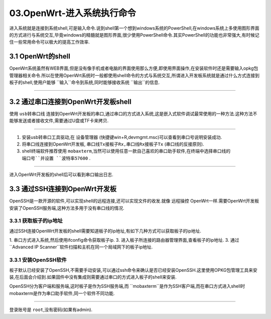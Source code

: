 03.OpenWrt-进入系统执行命令
===========================================================

进入系统就是连接到系统shell,可是输入命令.说到shell第一个想到windows系统的PowerShell,在windows系统上多使用图形界面的方式进行与系统交互,毕竟windows的精髓就是图形界面,很少使用PowerShell命令.其实PowerShell的功能也非常强大,有时候记住一些常用命令可以极大的提高工作效率.

3.1 OpenWrt的shell
-----------------------------------------------------------

OpenWrt系统虽然有WEB界面,但是没有像手机或者电脑的界面使用那么方便,即使用界面操作,在安装软件时还是需要输入opkg包管理器相关命令.所以在使用OpenWrt系统时一般都使用shell命令的方式与系统交互,所谓进入开发板系统就是通过什么方式连接到板子的shell,使用户能够 ``输入``命令到系统,同时能够接收系统 ``输出``的信息.

.. figure:: ../media/PowerShell.png
   :alt: PowerShell界面
   :align: center

------

3.2 通过串口连接到OpenWrt开发板shell
-----------------------------------------------------------

使用 ``usb转串口线`` 连接到OpenWrt开发板的串口,通过串口的方式进入系统,这是嵌入式软件调试最常使用的一种方法.这种方法不能够发送或者接收文件,需要通过U盘或TF卡来拷贝.

.. figure:: ./../media/serial_enter_os.png
   :alt: 串口方式进入系统
   :align: center

------

1. 安装usb转串口工具驱动,在 ``设备管理器`` (快捷键win+R,devmgmt.msc)可以查看到串口号说明安装成功. 
2. 将串口线连接到OpenWrt开发板, ``串口线Tx接板子Rx,串口线Rx接板子Tx`` (串口线的反接原则).
3. shell终端软件推荐使用 ``mobaxterm``,当然可以使用任意一款自己喜欢的串口助手软件,在终端中选择串口线的 ``端口号``并设置 ``波特率57600`` .

.. figure:: ./../media/mobaxterm串口配置.png
   :alt: 串口方式进入系统
   :align: center

------

进入OpenWrt开发板的shell后可以看到串口输出日志.

3.3 通过SSH连接到OpenWrt开发板
-----------------------------------------------------------

OpenSSH是一款开源的软件,可以实现shell的远程连接,还可以实现文件的收发.就像 ``远程操控`` OpenWrt一样.需要OpenWrt开发板安装了OpenSSH服务端,这种方法多用于没有串口线的情况.

3.3.1 获取板子的ip地址
~~~~~~~~~~~~~~~~~~~~~~~~~~~~~~~~~~~~~~~~~~~~~~~~~~~~~~~~~~~

通过SSH连接OpenWrt开发板的shell需要知道板子的ip地址,有如下几种方式可以获取板子的ip地址.

1. 串口方式进入系统,然后使用ifconfig命令获取板子ip.
3. 进入板子所连接的路由器管理界面,查看板子的ip地址.
3. 通过 ``Advanced IP Scanner``软件扫描和主机在同一个局域网下的板子ip地址.

3.3.1 安装OpenSSH软件
~~~~~~~~~~~~~~~~~~~~~~~~~~~~~~~~~~~~~~~~~~~~~~~~~~~~~~~~~~~

板子默认已经安装了OpenSSH,不需要手动安装,可以通过ssh命令来确认是否已经安装OpenSSH.这里使用OPKG包管理工具来安装,在后面会介绍到.如果固件中没有集成则需要通过串口的方式进入板子的shell来安装.

OpenSSH分为客户端和服务端,这时板子是作为SSH服务端,而 ``mobaxterm``是作为SSH客户端,而在串口方式进入shell时mobaxterm是作为串口助手软件,同一个软件不同功能.

.. prompt:: bash

   pip install tox

.. code-block:: shell
   :caption: 安装OpenSSH
   :linenos:

   opkg update
   opkg install openssh-server

.. code-block:: console
   :caption: 安装OpenSSH
   :linenos:

   root@Togetek:~# ssh -h
   Dropbear SSH client v2015.67 https://matt.ucc.asn.au/dropbear/dropbear.html
   Usage: ssh [options] [user@]host[/port] [command]
   -p <remoteport>
   -l <username>
   -t    Allocate a pty
   -T    Don't allocate a pty
   -N    Don't run a remote command
   -f    Run in background after auth
   -y    Always accept remote host key if unknown
   -y -y Don't perform any remote host key checking (caution)
   -s    Request a subsystem (use by external sftp)
   -i <identityfile>   (multiple allowed, default ~/.ssh/id_dropbear)
   -A    Enable agent auth forwarding
   -L <[listenaddress:]listenport:remotehost:remoteport> Local port forwarding
   -g    Allow remote hosts to connect to forwarded ports
   -R <[listenaddress:]listenport:remotehost:remoteport> Remote port forwarding
   -W <receive_window_buffer> (default 24576, larger may be faster, max 1MB)
   -K <keepalive>  (0 is never, default 0)
   -I <idle_timeout>  (0 is never, default 0)
   -J <proxy_program> Use program pipe rather than TCP connection
   -c <cipher list> Specify preferred ciphers ('-c help' to list options)
   -m <MAC list> Specify preferred MACs for packet verification (or '-m help')
   -V    Version


.. figure:: ./../media/mobaxterm_ssh配置.png
   :alt: 串口方式进入系统
   :align: center

------

登录账号是 ``root``,没有密码(如果有admin).


